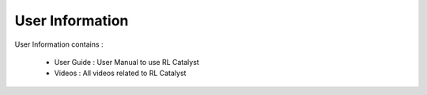 
User Information
^^^^^^^^^^^^^^^^

User Information contains :
 
 * User Guide : User Manual to use RL Catalyst

 * Videos : All videos related to RL Catalyst